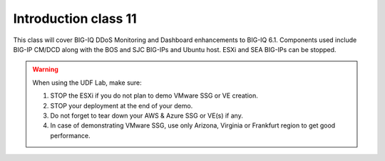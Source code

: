 Introduction class 11
=====================

This class will cover BIG-IQ DDoS Monitoring and Dashboard enhancements to BIG-IQ 6.1. Components used include BIG-IP CM/DCD along with the BOS and SJC BIG-IPs and Ubuntu host. ESXi and SEA BIG-IPs can be stopped. 

.. warning:: When using the UDF Lab, make sure:

  1. STOP the ESXi if you do not plan to demo VMware SSG or VE creation.
  2. STOP your deployment at the end of your demo.
  3. Do not forget to tear down your AWS & Azure SSG or VE(s) if any.
  4. In case of demonstrating VMware SSG, use only Arizona, Virginia or Frankfurt region to get good performance.
